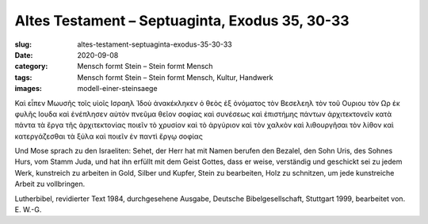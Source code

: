 Altes Testament – Septuaginta, Exodus 35, 30-33
===============================================

:slug: altes-testament-septuaginta-exodus-35-30-33
:date: 2020-09-08
:category: Mensch formt Stein – Stein formt Mensch
:tags: Mensch formt Stein – Stein formt Mensch, Kultur, Handwerk
:images: modell-einer-steinsaege

.. class:: original greek

    Καὶ εἶπεν Μωυσῆς τοῖς υἱοῖς Ισραηλ Ἰδοὺ ἀνακέκληκεν ὁ θεὸς ἐξ ὀνόματος τὸν Βεσελεηλ τὸν τοῦ Ουριου τὸν Ωρ ἐκ φυλῆς Ιουδα καὶ ἐνέπλησεν αὐτὸν πνεῦμα θεῖον σοφίας καὶ συνέσεως καὶ ἐπιστήμης πάντων ἀρχιτεκτονεῖν κατὰ πάντα τὰ ἔργα τῆς ἀρχιτεκτονίας ποιεῖν τὸ χρυσίον καὶ τὸ ἀργύριον καὶ τὸν χαλκὸν καὶ λιθουργῆσαι τὸν λίθον καὶ κατεργάζεσθαι τὰ ξύλα καὶ ποιεῖν ἐν παντὶ ἔργῳ σοφίας

.. class:: translation

    Und Mose sprach zu den Israeliten: Sehet, der Herr hat mit Namen berufen den Bezalel, den Sohn Uris, des Sohnes Hurs, vom Stamm Juda, und hat ihn erfüllt mit dem Geist Gottes, dass er weise, verständig und geschickt sei zu jedem Werk, kunstreich zu arbeiten in Gold, Silber und Kupfer, Stein zu bearbeiten, Holz zu schnitzen, um jede kunstreiche Arbeit zu vollbringen.

.. class:: translation-source

    Lutherbibel, revidierter Text 1984, durchgesehene Ausgabe, Deutsche Bibelgesellschaft, Stuttgart 1999, bearbeitet von. E. W.-G.
